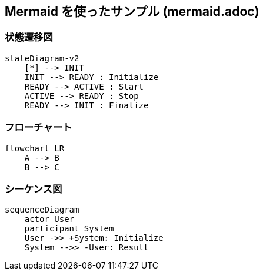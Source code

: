 == Mermaid を使ったサンプル (mermaid.adoc)

=== 状態遷移図

[source, mermaid]
....
stateDiagram-v2
    [*] --> INIT
    INIT --> READY : Initialize
    READY --> ACTIVE : Start
    ACTIVE --> READY : Stop
    READY --> INIT : Finalize
....

=== フローチャート

[source, mermaid]
....
flowchart LR
    A --> B
    B --> C
....

=== シーケンス図

[source, mermaid]
....
sequenceDiagram
    actor User
    participant System
    User ->> +System: Initialize
    System -->> -User: Result
....
